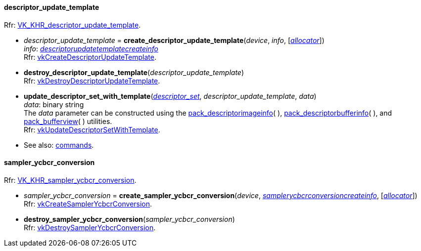 

[[descriptor_update_template]]
==== descriptor_update_template

[small]#Rfr: https://www.khronos.org/registry/vulkan/specs/1.2-extensions/html/vkspec.html#VK_KHR_descriptor_update_template[VK_KHR_descriptor_update_template].#

[[create_descriptor_update_template]]
* _descriptor_update_template_ = *create_descriptor_update_template*(_device_, _info_, [<<allocators, _allocator_>>]) +
[small]#_info_: <<descriptorupdatetemplatecreateinfo, _descriptorupdatetemplatecreateinfo_>> +
Rfr: https://www.khronos.org/registry/vulkan/specs/1.2-extensions/man/html/vkCreateDescriptorUpdateTemplate.html[vkCreateDescriptorUpdateTemplate].#

[[destroy_descriptor_update_template]]
* *destroy_descriptor_update_template*(_descriptor_update_template_) +
[small]#Rfr: https://www.khronos.org/registry/vulkan/specs/1.2-extensions/man/html/vkDestroyDescriptorUpdateTemplate.html[vkDestroyDescriptorUpdateTemplate].#

[[update_descriptor_set_with_template]]
* *update_descriptor_set_with_template*(<<descriptor_set, _descriptor_set_>>, _descriptor_update_template_, _data_) +
[small]#_data_: binary string +
The _data_ parameter can be constructed using the <<pack_descriptorimageinfo, pack_descriptorimageinfo>>(&nbsp;), <<pack_descriptorbufferinfo, pack_descriptorbufferinfo>>(&nbsp;), and <<pack_bufferview, pack_bufferview>>(&nbsp;) utilities. +
Rfr: https://www.khronos.org/registry/vulkan/specs/1.2-extensions/man/html/vkUpdateDescriptorSetWithTemplate.html[vkUpdateDescriptorSetWithTemplate].#

* See also: <<cmd_push_descriptor_set_with_template, commands>>.

[[sampler_ycbcr_conversion]]
==== sampler_ycbcr_conversion

[small]#Rfr: https://www.khronos.org/registry/vulkan/specs/1.2-extensions/html/vkspec.html#VK_KHR_sampler_ycbcr_conversion[VK_KHR_sampler_ycbcr_conversion].#

[[create_sampler_ycbcr_conversion]]
* _sampler_ycbcr_conversion_ = *create_sampler_ycbcr_conversion*(_device_, <<samplerycbcrconversioncreateinfo, _samplerycbcrconversioncreateinfo_>>,  [<<allocators, _allocator_>>]) +
[small]#Rfr: https://www.khronos.org/registry/vulkan/specs/1.2-extensions/man/html/vkCreateSamplerYcbcrConversion.html[vkCreateSamplerYcbcrConversion].#

[[destroy_sampler_ycbcr_conversion]]
* *destroy_sampler_ycbcr_conversion*(_sampler_ycbcr_conversion_) +
[small]#Rfr: https://www.khronos.org/registry/vulkan/specs/1.2-extensions/man/html/vkDestroySamplerYcbcrConversion.html[vkDestroySamplerYcbcrConversion].#

////
[small]#Rfr: https://www.khronos.org/registry/vulkan/specs/1.2-extensions/html/vkspec.html#[].#
* See also: <<, commands>>.
////

